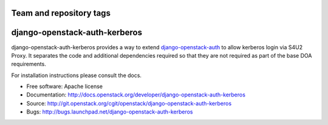 ========================
Team and repository tags
========================

.. image:: http://governance.openstack.org/badges/django-openstack-auth-kerberos.svg
    :target: http://governance.openstack.org/reference/tags/index.html

.. Change things from this point on

==============================
django-openstack-auth-kerberos
==============================

django-openstack-auth-kerberos provides a way to extend `django-openstack-auth
<https://github.com/openstack/django_openstack_auth>`_ to allow kerberos login
via S4U2 Proxy. It separates the code and additional dependencies required so
that they are not required as part of the base DOA requirements.

For installation instructions please consult the docs.

* Free software: Apache license
* Documentation: http://docs.openstack.org/developer/django-openstack-auth-kerberos
* Source: http://git.openstack.org/cgit/openstack/django-openstack-auth-kerberos
* Bugs: http://bugs.launchpad.net/django-openstack-auth-kerberos
